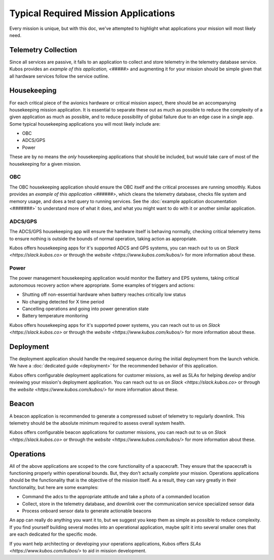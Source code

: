 Typical Required Mission Applications
=====================================

Every mission is unique, but with this doc, we've attempted to highlight what applications your mission will most likely need.

Telemetry Collection
--------------------

Since all services are passive, it falls to an application to collect and store telemetry in the telemetry database service.
Kubos provides an `example of this application, <#####>` and augmenting it for your mission should be simple given that all hardware services follow the service outline.

Housekeeping
------------

For each critical piece of the avionics hardware or critical mission aspect, there should be an accompanying housekeeping mission application.
It is essential to separate these out as much as possible to reduce the complexity of a given application as much as possible, and to reduce possibility of global failure due to an edge case in a single app.
Some typical housekeeping applications you will most likely include are:

- OBC
- ADCS/GPS
- Power

These are by no means the *only* housekeeping applications that should be included, but would take care of most of the housekeeping for a given mission.

OBC
~~~

The OBC housekeeping application should ensure the OBC itself and the critical processes are running smoothly.
Kubos provides an `example of this application <######>`, which cleans the telemetry database, checks file system and memory usage, and does a test query to running services.
See the :doc:`example application documentation <#######>` to understand more of what it does, and what you might want to do with it or another similar application.

ADCS/GPS
~~~~~~~~

The ADCS/GPS housekeeping app will ensure the hardware itself is behaving normally, checking critical telemetry items to ensure nothing is outside the bounds of normal operation, taking action as appropriate.

Kubos offers housekeeping apps for it's supported ADCS and GPS systems, you can reach out to us on `Slack <https://slack.kubos.co>` or through the `website <https://www.kubos.com/kubos/>` for more information about these.

Power
~~~~~

The power management housekeeping application would monitor the Battery and EPS systems, taking critical autonomous recovery action where appropriate.
Some examples of triggers and actions:

- Shutting off non-essential hardware when battery reaches critically low status
- No charging detected for X time period
- Cancelling operations and going into power generation state
- Battery temperature monitoring

Kubos offers housekeeping apps for it's supported power systems, you can reach out to us on `Slack <https://slack.kubos.co>` or through the `website <https://www.kubos.com/kubos/>` for more information about these.

Deployment
----------

The deployment application should handle the required sequence during the initial deployment from the launch vehicle.
We have a :doc:`dedicated guide <deployment>` for the recommended behavior of this application.

Kubos offers configurable deployment applications for customer missions, as well as SLAs for helping develop and/or reviewing your mission's deployment application.
You can reach out to us on `Slack <https://slack.kubos.co>` or through the `website <https://www.kubos.com/kubos/>` for more information about these.

Beacon
------

A beacon application is recommended to generate a compressed subset of telemetry to regularly downlink.
This telemetry should be the absolute minimum required to assess overall system health.

Kubos offers configurable beacon applications for customer missions, you can reach out to us on `Slack <https://slack.kubos.co>` or through the `website <https://www.kubos.com/kubos/>` for more information about these.

Operations
----------

All of the above applications are scoped to the core functionality of a spacecraft.
They ensure that the spacecraft is functioning properly within operational bounds.
But, they don't actually *complete* your mission.
Operations applications should be the functionality that is the objective of the mission itself.
As a result, they can vary greatly in their functionality, but here are some examples:

- Command the adcs to the appropriate attitude and take a photo of a commanded location
- Collect, store in the telemetry database, and downlink over the communication service specialized sensor data
- Process onboard sensor data to generate actionable beacons

An app can really do anything you want it to, but we suggest you keep them as simple as possible to reduce complexity.
If you find yourself building several modes into an operational application, maybe split it into several smaller ones that are each dedicated for the specific mode.

If you want help architecting or developing your operations applications, Kubos offers `SLAs <https://www.kubos.com/kubos/>` to aid in mission development.
